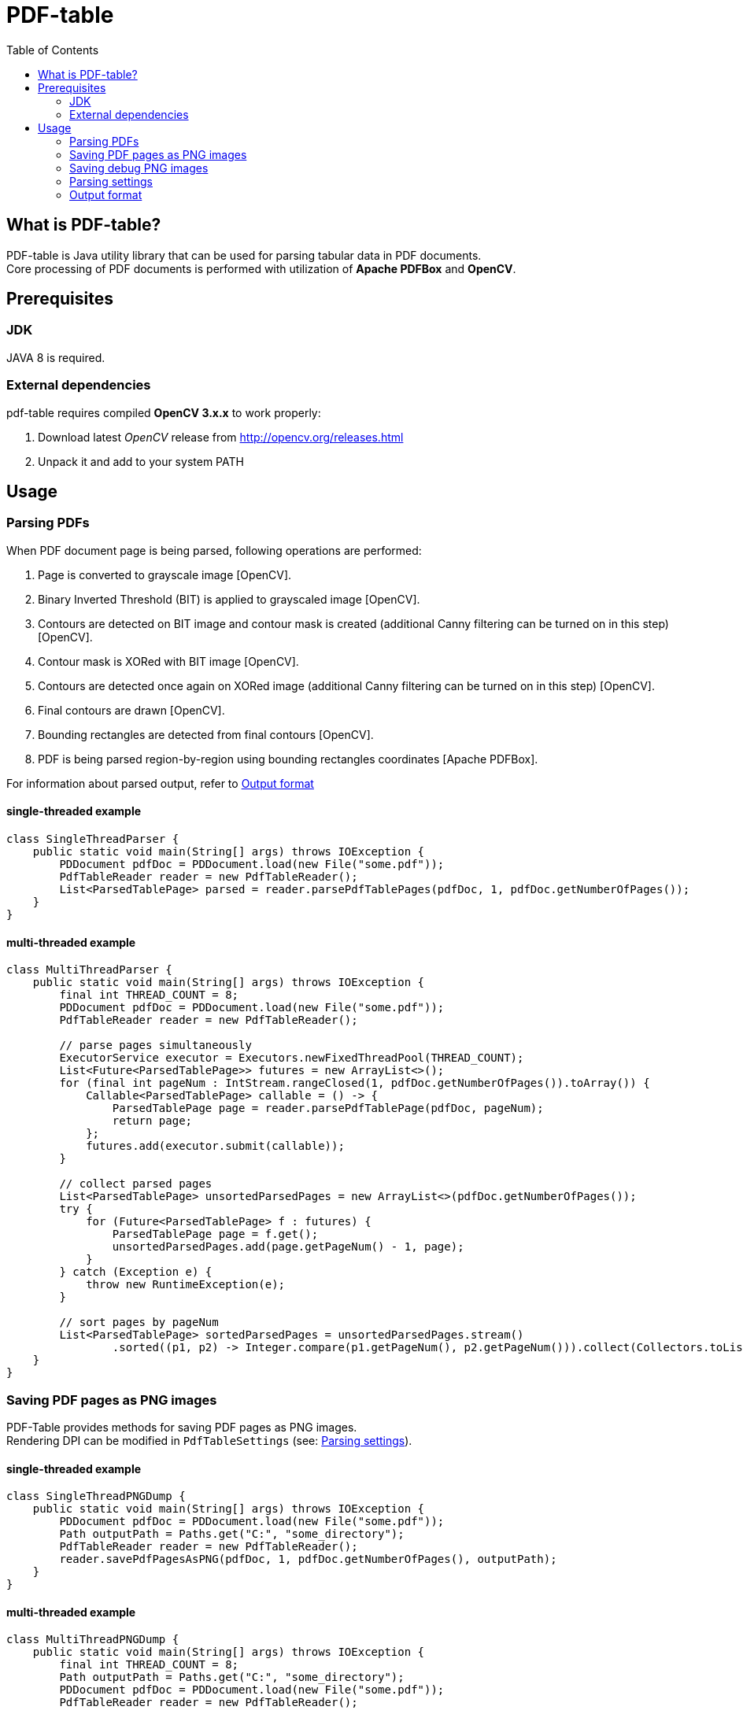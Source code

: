 = PDF-table
:toc:

== What is PDF-table?
PDF-table is Java utility library that can be used for parsing tabular data in PDF documents. +
Core processing of PDF documents is performed with utilization of *Apache PDFBox* and *OpenCV*.

== Prerequisites

=== JDK

JAVA 8 is required.

=== External dependencies

pdf-table requires compiled *OpenCV 3.x.x* to work properly:

. Download latest _OpenCV_ release from http://opencv.org/releases.html
. Unpack it and add to your system PATH


== Usage

=== Parsing PDFs
When PDF document page is being parsed, following operations are performed:

. Page is converted to grayscale image [OpenCV].
. Binary Inverted Threshold (BIT) is applied to grayscaled image [OpenCV].
. Contours are detected on BIT image and contour mask is created (additional Canny filtering can be turned on in this step) [OpenCV].
. Contour mask is XORed with BIT image [OpenCV].
. Contours are detected once again on XORed image (additional Canny filtering can be turned on in this step) [OpenCV].
. Final contours are drawn [OpenCV].
. Bounding rectangles are detected from final contours [OpenCV].
. PDF is being parsed region-by-region using bounding rectangles coordinates [Apache PDFBox].

For information about parsed output, refer to <<Output format>>

==== single-threaded example
[source, java]
----
class SingleThreadParser {
    public static void main(String[] args) throws IOException {
        PDDocument pdfDoc = PDDocument.load(new File("some.pdf"));
        PdfTableReader reader = new PdfTableReader();
        List<ParsedTablePage> parsed = reader.parsePdfTablePages(pdfDoc, 1, pdfDoc.getNumberOfPages());
    }
}
----

==== multi-threaded example
[source, java]
----
class MultiThreadParser {
    public static void main(String[] args) throws IOException {
        final int THREAD_COUNT = 8;
        PDDocument pdfDoc = PDDocument.load(new File("some.pdf"));
        PdfTableReader reader = new PdfTableReader();

        // parse pages simultaneously
        ExecutorService executor = Executors.newFixedThreadPool(THREAD_COUNT);
        List<Future<ParsedTablePage>> futures = new ArrayList<>();
        for (final int pageNum : IntStream.rangeClosed(1, pdfDoc.getNumberOfPages()).toArray()) {
            Callable<ParsedTablePage> callable = () -> {
                ParsedTablePage page = reader.parsePdfTablePage(pdfDoc, pageNum);
                return page;
            };
            futures.add(executor.submit(callable));
        }

        // collect parsed pages
        List<ParsedTablePage> unsortedParsedPages = new ArrayList<>(pdfDoc.getNumberOfPages());
        try {
            for (Future<ParsedTablePage> f : futures) {
                ParsedTablePage page = f.get();
                unsortedParsedPages.add(page.getPageNum() - 1, page);
            }
        } catch (Exception e) {
            throw new RuntimeException(e);
        }

        // sort pages by pageNum
        List<ParsedTablePage> sortedParsedPages = unsortedParsedPages.stream()
                .sorted((p1, p2) -> Integer.compare(p1.getPageNum(), p2.getPageNum())).collect(Collectors.toList());
    }
}
----

=== Saving PDF pages as PNG images
PDF-Table provides methods for saving PDF pages as PNG images. +
Rendering DPI can be modified in `PdfTableSettings` (see: <<Parsing settings>>).

==== single-threaded example
[source, java]
----
class SingleThreadPNGDump {
    public static void main(String[] args) throws IOException {
        PDDocument pdfDoc = PDDocument.load(new File("some.pdf"));
        Path outputPath = Paths.get("C:", "some_directory");
        PdfTableReader reader = new PdfTableReader();
        reader.savePdfPagesAsPNG(pdfDoc, 1, pdfDoc.getNumberOfPages(), outputPath);
    }
}
----

==== multi-threaded example
[source, java]
----
class MultiThreadPNGDump {
    public static void main(String[] args) throws IOException {
        final int THREAD_COUNT = 8;
        Path outputPath = Paths.get("C:", "some_directory");
        PDDocument pdfDoc = PDDocument.load(new File("some.pdf"));
        PdfTableReader reader = new PdfTableReader();

        ExecutorService executor = Executors.newFixedThreadPool(THREAD_COUNT);
        List<Future<Boolean>> futures = new ArrayList<>();
        for (final int pageNum : IntStream.rangeClosed(1, pdfDoc.getNumberOfPages()).toArray()) {
            Callable<Boolean> callable = () -> {
                reader.savePdfPageAsPNG(pdfDoc, pageNum, outputPath);
                return true;
            };
            futures.add(executor.submit(callable));
        }

        try {
            for (Future<Boolean> f : futures) {
                f.get();
            }
        } catch (Exception e) {
            throw new RuntimeException(e);
        }
    }
}
----

=== Saving debug PNG images
When tables in PDF document cannot be parsed correctly with default settings, user can save debug images that show page
at various stages of processing. +
Using these images, user can adjust `PdfTableSettings` accordingly to achieve desired results
(see: <<Parsing settings>>).

==== single-threaded example
[source, java]
----
class SingleThreadDebugImgsDump {
    public static void main(String[] args) throws IOException {
        PDDocument pdfDoc = PDDocument.load(new File("some.pdf"));
        Path outputPath = Paths.get("C:", "some_directory");
        PdfTableReader reader = new PdfTableReader();
        reader.savePdfTablePagesDebugImages(pdfDoc, 1, pdfDoc.getNumberOfPages(), outputPath);
    }
}
----

==== multi-threaded example
[source, java]
----
class MultiThreadDebugImgsDump {
    public static void main(String[] args) throws IOException {
        final int THREAD_COUNT = 8;
        Path outputPath = Paths.get("C:", "some_directory");
        PDDocument pdfDoc = PDDocument.load(new File("some.pdf"));
        PdfTableReader reader = new PdfTableReader();

        ExecutorService executor = Executors.newFixedThreadPool(THREAD_COUNT);
        List<Future<Boolean>> futures = new ArrayList<>();
        for (final int pageNum : IntStream.rangeClosed(1, pdfDoc.getNumberOfPages()).toArray()) {
            Callable<Boolean> callable = () -> {
                reader.savePdfTablePagesDebugImage(pdfDoc, pageNum, outputPath);
                return true;
            };
            futures.add(executor.submit(callable));
        }

        try {
            for (Future<Boolean> f : futures) {
                f.get();
            }
        } catch (Exception e) {
            throw new RuntimeException(e);
        }
    }
}
----

=== Parsing settings

PDF rendering and OpenCV filtering settings are stored in `PdfTableSettings` object.

Custom settings instance can be passed to `PdfTableReader` constructor when non-default values are needed:

[source, java]
----
(...)

// build settings object
PdfTableSettings settings = PdfTableSettings.getBuilder()
                .setCannyFiltering(true)
                .setCannyApertureSize(5)
                .setCannyThreshold1(40)
                .setCannyThreshold2(190.5)
                .setPdfRenderingDpi(160)
                .build();

// pass settings to reader
PdfTableReader reader = new PdfTableReader(settings);
----


=== Output format
Each parsed PDF page is being returned as `ParsedTablePage` object:
[source, java]
----
(...)

PDDocument pdfDoc = PDDocument.load(new File("some.pdf"));
PdfTableReader reader = new PdfTableReader();

// first page in document has index == 1, not 0 !
ParsedTablePage firstPage = reader.parsePdfTablePage(pdfDoc, 1);

// getting page number
assert firstPage.getPageNum() == 1;

// rows and cells are zero-indexed just like elements of the List
// getting first row
ParsedTablePage.ParsedTableRow firstRow = firstPage.getRow(0);

// getting third cell in second row
String thirdCellContent = firstPage.getRow(1).getCell(2);

// cell content usually contain <CR><LF> characters,
// so it is recommended to trim them before processing
double thirdCellNumericValue = Double.valueOf(thirdCellContent.trim());
----